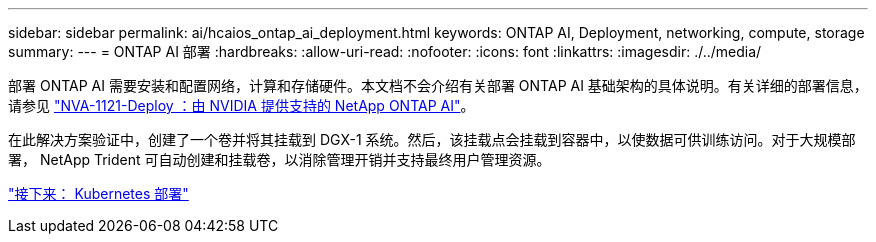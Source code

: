 ---
sidebar: sidebar 
permalink: ai/hcaios_ontap_ai_deployment.html 
keywords: ONTAP AI, Deployment, networking, compute, storage 
summary:  
---
= ONTAP AI 部署
:hardbreaks:
:allow-uri-read: 
:nofooter: 
:icons: font
:linkattrs: 
:imagesdir: ./../media/


[role="lead"]
部署 ONTAP AI 需要安装和配置网络，计算和存储硬件。本文档不会介绍有关部署 ONTAP AI 基础架构的具体说明。有关详细的部署信息，请参见 https://www.netapp.com/us/media/nva-1121-deploy.pdf["NVA-1121-Deploy ：由 NVIDIA 提供支持的 NetApp ONTAP AI"^]。

在此解决方案验证中，创建了一个卷并将其挂载到 DGX-1 系统。然后，该挂载点会挂载到容器中，以使数据可供训练访问。对于大规模部署， NetApp Trident 可自动创建和挂载卷，以消除管理开销并支持最终用户管理资源。

link:hcaios_kubernetes_deployment.html["接下来： Kubernetes 部署"]
